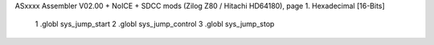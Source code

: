 ASxxxx Assembler V02.00 + NoICE + SDCC mods  (Zilog Z80 / Hitachi HD64180), page 1.
Hexadecimal [16-Bits]



                              1 .globl sys_jump_start
                              2 .globl sys_jump_control
                              3 .globl sys_jump_stop
